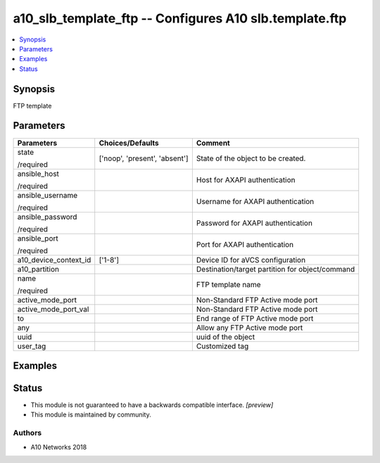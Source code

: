 .. _a10_slb_template_ftp_module:


a10_slb_template_ftp -- Configures A10 slb.template.ftp
=======================================================

.. contents::
   :local:
   :depth: 1


Synopsis
--------

FTP template






Parameters
----------

+-----------------------+-------------------------------+-------------------------------------------------+
| Parameters            | Choices/Defaults              | Comment                                         |
|                       |                               |                                                 |
|                       |                               |                                                 |
+=======================+===============================+=================================================+
| state                 | ['noop', 'present', 'absent'] | State of the object to be created.              |
|                       |                               |                                                 |
| /required             |                               |                                                 |
+-----------------------+-------------------------------+-------------------------------------------------+
| ansible_host          |                               | Host for AXAPI authentication                   |
|                       |                               |                                                 |
| /required             |                               |                                                 |
+-----------------------+-------------------------------+-------------------------------------------------+
| ansible_username      |                               | Username for AXAPI authentication               |
|                       |                               |                                                 |
| /required             |                               |                                                 |
+-----------------------+-------------------------------+-------------------------------------------------+
| ansible_password      |                               | Password for AXAPI authentication               |
|                       |                               |                                                 |
| /required             |                               |                                                 |
+-----------------------+-------------------------------+-------------------------------------------------+
| ansible_port          |                               | Port for AXAPI authentication                   |
|                       |                               |                                                 |
| /required             |                               |                                                 |
+-----------------------+-------------------------------+-------------------------------------------------+
| a10_device_context_id | ['1-8']                       | Device ID for aVCS configuration                |
|                       |                               |                                                 |
|                       |                               |                                                 |
+-----------------------+-------------------------------+-------------------------------------------------+
| a10_partition         |                               | Destination/target partition for object/command |
|                       |                               |                                                 |
|                       |                               |                                                 |
+-----------------------+-------------------------------+-------------------------------------------------+
| name                  |                               | FTP template name                               |
|                       |                               |                                                 |
| /required             |                               |                                                 |
+-----------------------+-------------------------------+-------------------------------------------------+
| active_mode_port      |                               | Non-Standard FTP Active mode port               |
|                       |                               |                                                 |
|                       |                               |                                                 |
+-----------------------+-------------------------------+-------------------------------------------------+
| active_mode_port_val  |                               | Non-Standard FTP Active mode port               |
|                       |                               |                                                 |
|                       |                               |                                                 |
+-----------------------+-------------------------------+-------------------------------------------------+
| to                    |                               | End range of FTP Active mode port               |
|                       |                               |                                                 |
|                       |                               |                                                 |
+-----------------------+-------------------------------+-------------------------------------------------+
| any                   |                               | Allow any FTP Active mode port                  |
|                       |                               |                                                 |
|                       |                               |                                                 |
+-----------------------+-------------------------------+-------------------------------------------------+
| uuid                  |                               | uuid of the object                              |
|                       |                               |                                                 |
|                       |                               |                                                 |
+-----------------------+-------------------------------+-------------------------------------------------+
| user_tag              |                               | Customized tag                                  |
|                       |                               |                                                 |
|                       |                               |                                                 |
+-----------------------+-------------------------------+-------------------------------------------------+







Examples
--------

.. code-block:: yaml+jinja

    





Status
------




- This module is not guaranteed to have a backwards compatible interface. *[preview]*


- This module is maintained by community.



Authors
~~~~~~~

- A10 Networks 2018

